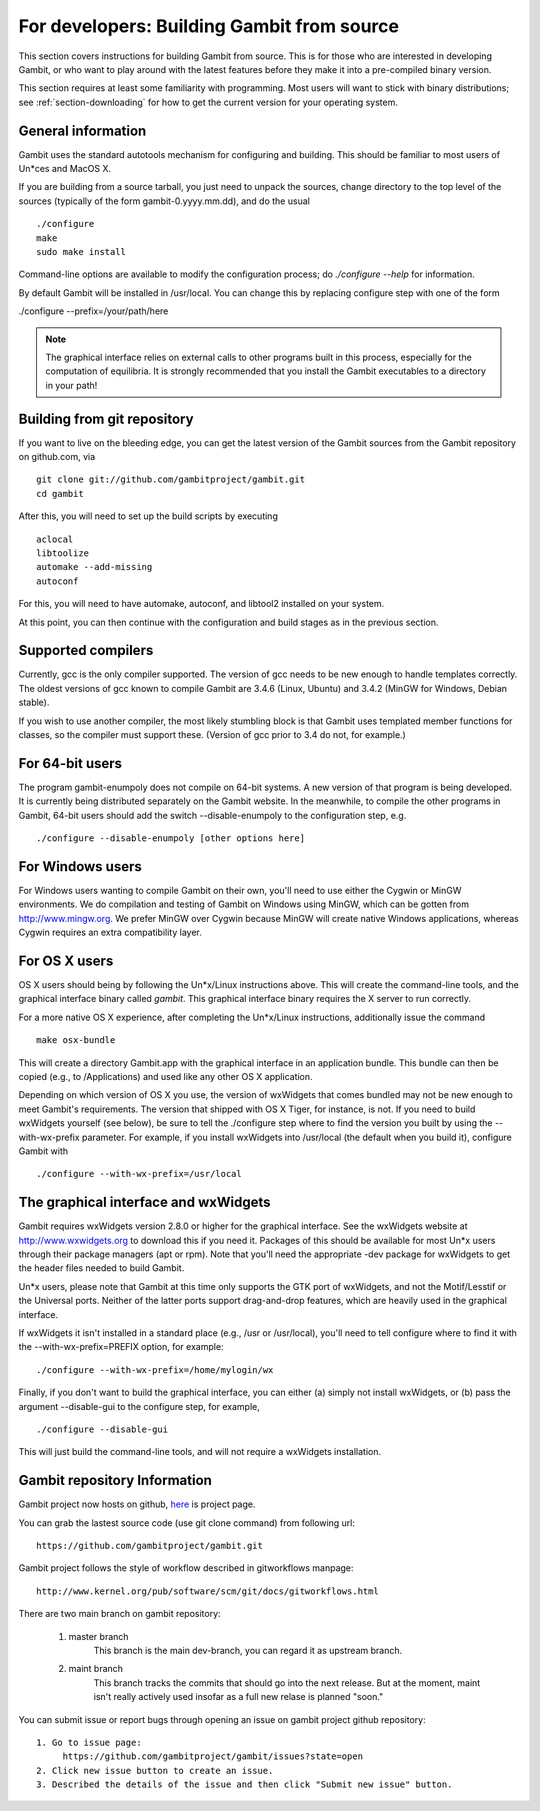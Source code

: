 For developers: Building Gambit from source
===========================================

This section covers instructions for building Gambit from source.
This is for those who are interested in developing Gambit, or who
want to play around with the latest features before they make it
into a pre-compiled binary version.  

This section requires at least some familiarity with programming.
Most users will want to stick with binary distributions; see
:ref:`section-downloading` for how to get the current version for
your operating system.

General information
-------------------

Gambit uses the standard autotools mechanism for configuring and building.
This should be familiar to most users of Un*ces and MacOS X.  

If you are building from a source tarball, 
you just need to unpack the sources, change directory to the top level
of the sources (typically of the form gambit-0.yyyy.mm.dd), and do the
usual ::

  ./configure
  make
  sudo make install

Command-line options are available to modify the configuration process;
do `./configure --help` for information.  

By default Gambit will be installed in /usr/local.  You can change this
by replacing configure step with one of the form

./configure --prefix=/your/path/here

.. note::
  The graphical interface relies on external calls to other
  programs built in this process, especially for the computation of
  equilibria.  It is strongly recommended that you install the Gambit
  executables to a directory in your path!


Building from git repository
----------------------------

If you want to live on the bleeding edge, you can get the latest
version of the Gambit sources from the Gambit repository on
github.com, via ::

  git clone git://github.com/gambitproject/gambit.git
  cd gambit

After this, you will need to set up the build scripts by executing ::

  aclocal
  libtoolize
  automake --add-missing
  autoconf

For this, you will need to have automake, autoconf, and libtool2
installed on your system.

At this point, you can then continue with the configuration and build
stages as in the previous section.


Supported compilers
-------------------

Currently, gcc is the only compiler supported.  The version of gcc needs
to be new enough to handle templates correctly.  The oldest versions
of gcc known to compile Gambit are 3.4.6 (Linux, Ubuntu) and 3.4.2 (MinGW for Windows, Debian stable).

If you wish to use another compiler, the most likely stumbling block is
that Gambit uses templated member functions for classes, so the compiler
must support these.  (Version of gcc prior to 3.4 do not, for example.)

For 64-bit users
----------------

The program gambit-enumpoly does not compile on 64-bit systems.  A new
version of that program is being developed.  It is currently being distributed
separately on the Gambit website.  In the meanwhile, to compile the other
programs in Gambit, 64-bit users should add the switch --disable-enumpoly
to the configuration step, e.g. ::
  
  ./configure --disable-enumpoly [other options here]


For Windows users
-----------------

For Windows users wanting to compile Gambit on their own, you'll need
to use either the Cygwin or MinGW environments.  We do compilation and
testing of Gambit on Windows using MinGW, which can be gotten from
`<http://www.mingw.org>`_.
We prefer MinGW over Cygwin because MinGW will create native Windows
applications, whereas Cygwin requires an extra compatibility layer.


For OS X users
--------------

OS X users should being by following the Un*x/Linux instructions above.
This will create the command-line tools, and the graphical interface
binary called `gambit`.  This graphical interface binary requires the
X server to run correctly.

For a more native OS X experience, after completing the Un*x/Linux
instructions, additionally issue the command ::

  make osx-bundle

This will create a directory Gambit.app with the graphical interface
in an application bundle.  This bundle can then be copied (e.g., to
/Applications) and used like any other OS X application.

Depending on which version of OS X you use, the version of wxWidgets
that comes bundled may not be new enough to meet Gambit's requirements.
The version that shipped with OS X Tiger, for instance, is not.
If you need to build wxWidgets yourself (see below),
be sure to tell the ./configure step where to find the version you built
by using the --with-wx-prefix parameter.  For example, if you install
wxWidgets into /usr/local (the default when you build it), configure
Gambit with ::

  ./configure --with-wx-prefix=/usr/local


The graphical interface and wxWidgets
-------------------------------------

Gambit requires wxWidgets version 2.8.0 or higher for the
graphical interface.  See the wxWidgets website at
`<http://www.wxwidgets.org>`_
to download this if you need it.  Packages of this should be available
for most Un*x users through their package managers (apt or rpm).  Note
that you'll need the appropriate -dev package for wxWidgets to get the
header files needed to build Gambit.

Un*x users, please note that Gambit at this time only supports the
GTK port of wxWidgets, and not the Motif/Lesstif or the Universal ports.
Neither of the latter ports support drag-and-drop features, which are
heavily used in the graphical interface.

If wxWidgets it isn't installed in a standard place (e.g., /usr or
/usr/local), you'll need to tell configure where to find it with the
--with-wx-prefix=PREFIX option, for example::

  ./configure --with-wx-prefix=/home/mylogin/wx

Finally, if you don't want to build the graphical interface, you
can either (a) simply not install wxWidgets, or (b) pass the argument
--disable-gui to the configure step, for example, ::

  ./configure --disable-gui

This will just build the command-line tools, and will not require
a wxWidgets installation.

Gambit repository Information
-----------------------------
Gambit project now hosts on github, `here <https://github.com/gambitproject/gambit>`_ is project page.

You can grab the lastest source code
(use git clone command) from following url::

  https://github.com/gambitproject/gambit.git

Gambit project follows the style of workflow described in gitworkflows manpage::

  http://www.kernel.org/pub/software/scm/git/docs/gitworkflows.html

There are two main branch on gambit repository:

  1. master branch
      This branch is the main dev-branch, you can regard it as upstream branch.
  2. maint branch
      This branch tracks the commits that should go into the next release. But
      at the moment, maint isn't really actively used insofar as a full new relase
      is planned "soon."

You can submit issue or report bugs through opening an issue on gambit
project github repository::

  1. Go to issue page:
       https://github.com/gambitproject/gambit/issues?state=open
  2. Click new issue button to create an issue.
  3. Described the details of the issue and then click "Submit new issue" button.
